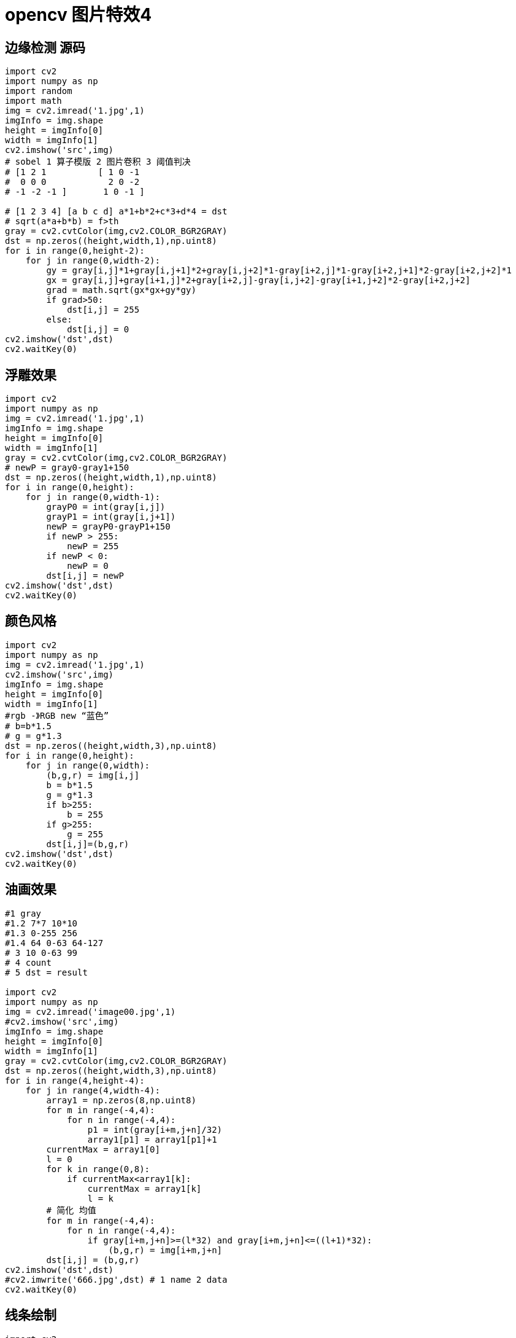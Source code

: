 = opencv 图片特效4

== 边缘检测 源码

```
import cv2
import numpy as np
import random
import math
img = cv2.imread('1.jpg',1)
imgInfo = img.shape
height = imgInfo[0]
width = imgInfo[1]
cv2.imshow('src',img)
# sobel 1 算子模版 2 图片卷积 3 阈值判决 
# [1 2 1          [ 1 0 -1
#  0 0 0            2 0 -2
# -1 -2 -1 ]       1 0 -1 ]
              
# [1 2 3 4] [a b c d] a*1+b*2+c*3+d*4 = dst
# sqrt(a*a+b*b) = f>th
gray = cv2.cvtColor(img,cv2.COLOR_BGR2GRAY)
dst = np.zeros((height,width,1),np.uint8)
for i in range(0,height-2):
    for j in range(0,width-2):
        gy = gray[i,j]*1+gray[i,j+1]*2+gray[i,j+2]*1-gray[i+2,j]*1-gray[i+2,j+1]*2-gray[i+2,j+2]*1
        gx = gray[i,j]+gray[i+1,j]*2+gray[i+2,j]-gray[i,j+2]-gray[i+1,j+2]*2-gray[i+2,j+2]
        grad = math.sqrt(gx*gx+gy*gy)
        if grad>50:
            dst[i,j] = 255
        else:
            dst[i,j] = 0
cv2.imshow('dst',dst)
cv2.waitKey(0)
```


== 浮雕效果

```
import cv2
import numpy as np
img = cv2.imread('1.jpg',1)
imgInfo = img.shape
height = imgInfo[0]
width = imgInfo[1]
gray = cv2.cvtColor(img,cv2.COLOR_BGR2GRAY)
# newP = gray0-gray1+150
dst = np.zeros((height,width,1),np.uint8)
for i in range(0,height):
    for j in range(0,width-1):
        grayP0 = int(gray[i,j])
        grayP1 = int(gray[i,j+1])
        newP = grayP0-grayP1+150
        if newP > 255:
            newP = 255
        if newP < 0:
            newP = 0
        dst[i,j] = newP
cv2.imshow('dst',dst)
cv2.waitKey(0)
```

== 颜色风格

```
import cv2
import numpy as np
img = cv2.imread('1.jpg',1)
cv2.imshow('src',img)
imgInfo = img.shape
height = imgInfo[0]
width = imgInfo[1]
#rgb -》RGB new “蓝色”
# b=b*1.5
# g = g*1.3
dst = np.zeros((height,width,3),np.uint8)
for i in range(0,height):
    for j in range(0,width):
        (b,g,r) = img[i,j]
        b = b*1.5
        g = g*1.3
        if b>255:
            b = 255
        if g>255:
            g = 255
        dst[i,j]=(b,g,r)
cv2.imshow('dst',dst)
cv2.waitKey(0)
```

== 油画效果

```
#1 gray 
#1.2 7*7 10*10 
#1.3 0-255 256 
#1.4 64 0-63 64-127 
# 3 10 0-63 99 
# 4 count 
# 5 dst = result

import cv2
import numpy as np
img = cv2.imread('image00.jpg',1)
#cv2.imshow('src',img)
imgInfo = img.shape
height = imgInfo[0]
width = imgInfo[1]
gray = cv2.cvtColor(img,cv2.COLOR_BGR2GRAY)
dst = np.zeros((height,width,3),np.uint8)
for i in range(4,height-4):
    for j in range(4,width-4):
        array1 = np.zeros(8,np.uint8)
        for m in range(-4,4):
            for n in range(-4,4):
                p1 = int(gray[i+m,j+n]/32)
                array1[p1] = array1[p1]+1
        currentMax = array1[0]
        l = 0
        for k in range(0,8):
            if currentMax<array1[k]:
                currentMax = array1[k]
                l = k
        # 简化 均值
        for m in range(-4,4):
            for n in range(-4,4):
                if gray[i+m,j+n]>=(l*32) and gray[i+m,j+n]<=((l+1)*32):
                    (b,g,r) = img[i+m,j+n]
        dst[i,j] = (b,g,r)
cv2.imshow('dst',dst)
#cv2.imwrite('666.jpg',dst) # 1 name 2 data
cv2.waitKey(0)

```


== 线条绘制

```

import cv2
import numpy as np
newImageInfo = (500,500,3)
dst = np.zeros(newImageInfo,np.uint8)
# line
# 绘制线段 1 dst 2 begin 3 end 4 color
cv2.line(dst,(100,100),(400,400),(0,0,255))
# 5 line w
cv2.line(dst,(100,200),(400,200),(0,255,255),20)
# 6 line type
cv2.line(dst,(100,300),(400,300),(0,255,0),20,cv2.LINE_AA)

cv2.line(dst,(200,150),(50,250),(25,100,255))
cv2.line(dst,(50,250),(400,380),(25,100,255))
cv2.line(dst,(400,380),(200,150),(25,100,255))

cv2.imshow('dst',dst)
cv2.waitKey(0)

```

== 矩形圆形绘制

```
import cv2
import numpy as np
newImageInfo = (500,500,3)
dst = np.zeros(newImageInfo,np.uint8)
#  1 2 左上角 3 右下角 4 5 fill -1 >0 line w
cv2.rectangle(dst,(50,100),(200,300),(255,0,0),5)
# 2 center 3 r 
cv2.circle(dst,(250,250),(50),(0,255,0),2)
# 2 center 3 轴 4 angle 5 begin 6 end 7 
cv2.ellipse(dst,(256,256),(150,100),0,0,180,(255,255,0),-1)

points = np.array([[150,50],[140,140],[200,170],[250,250],[150,50]],np.int32)
print(points.shape)
points = points.reshape((-1,1,2))
print(points.shape)
cv2.polylines(dst,[points],True,(0,255,255))
cv2.imshow('dst',dst)
cv2.waitKey(0)

```

== 文字图片绘制

文字放在图片上

```
import cv2 
import numpy as np
img = cv2.imread('image0.jpg',1)
font = cv2.FONT_HERSHEY_SIMPLEX
cv2.rectangle(img,(200,100),(500,400),(0,255,0),3)
# 1 dst 2 文字内容 3 坐标 4 5 字体大小 6 color 7 粗细 8 line type
cv2.putText(img,'this is flow',(100,300),font,1,(200,100,255),2,cv2.LINE_AA)
cv2.imshow('src',img)
cv2.waitKey(0)
```

图片放在图片上

```
import cv2 
img = cv2.imread('image0.jpg',1)
height = int(img.shape[0]*0.2)
width = int(img.shape[1]*0.2)
imgResize = cv2.resize(img,(width,height))
for i in range(0,height):
    for j in range(0,width):
        img[i+200,j+350] = imgResize[i,j]
cv2.imshow('src',img)
cv2.waitKey(0)
```


